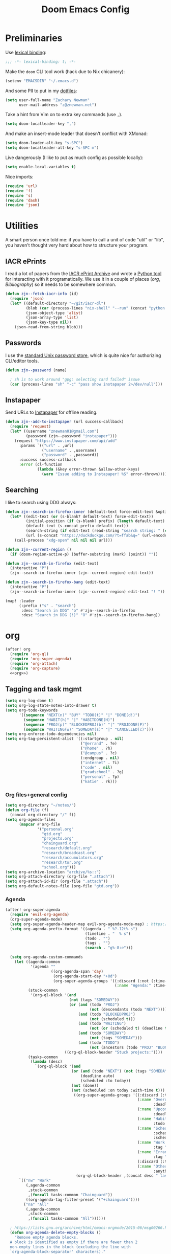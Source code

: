 #+TITLE: Doom Emacs Config
#+PROPERTY: header-args:emacs-lisp :noweb yes :results none

* Preliminaries
Use [[https://www.emacswiki.org/emacs/LexicalBinding][lexical binding]]:
#+begin_src emacs-lisp
;;; -*- lexical-binding: t; -*-
#+end_src

Make the ~doom~ CLI tool work (hack due to Nix chicanery):
#+begin_src emacs-lisp
(setenv "EMACSDIR" "~/.emacs.d")
#+end_src

And some PII to put in my [[github:znewman01/dotfiles][dotfiles]]:
#+begin_src emacs-lisp
(setq user-full-name "Zachary Newman"
      user-mail-address "z@znewman.net")
#+end_src

Take a hint from Vim on to extra key commands (use ~,~).
#+begin_src emacs-lisp
(setq doom-localleader-key ",")
#+end_src

And make an insert-mode leader that doesn't conflict with XMonad:
#+begin_src emacs-lisp
(setq doom-leader-alt-key "s-SPC")
(setq doom-localleader-alt-key "s-SPC m")
#+end_src

Live dangerously (I like to put as much config as possible locally):

#+begin_src emacs-lisp
(setq enable-local-variables t)
#+end_src

Nice imports:

#+begin_src emacs-lisp
(require 'url)
(require 'f)
(require 's)
(require 'dash)
(require 'json)
#+end_src
* Utilities
A smart person once told me: if you have to call a unit of code "util" or "lib", you haven't thought very hard about how to structure your program.
** IACR ePrints
I read a lot of papers from the [[https://eprint.iacr.org/][IACR ePrint Archive]] and wrote a [[github:znewman01/iacr-dl][Python tool]] for interacting with it programatically. We use it in a couple of places ([[org]], [[Bibliography]]) so it needs to be somewhere common.
#+begin_src emacs-lisp
(defun zjn--fetch-iacr-info (id)
  (require 'json)
  (let* ((default-directory "~/git/iacr-dl")
         (blob (car (process-lines "nix-shell" "--run" (concat "python -m iacr " id))))
         (json-object-type 'alist)
         (json-array-type 'list)
         (json-key-type nil))
    (json-read-from-string blob)))
#+end_src
** Passwords
I use the [[https://www.passwordstore.org/][standard Unix password store]], which is quite nice for authorizing CLI/editor tools.
#+begin_src emacs-lisp
(defun zjn--password (name)

  ; sh is to work around "gpg: selecting card failed" issue
  (car (process-lines "sh" "-c" "pass show instapaper 2>/dev/null")))
#+end_src
** Instapaper
Send URLs to [[https://www.instapaper.com/][Instapaper]] for offline reading.
#+begin_src emacs-lisp
(defun zjn--add-to-instapaper (url success-callback)
  (require 'request)
  (let* ((username "znewman01@gmail.com")
         (password (zjn--password "instapaper")))
    (request "https://www.instapaper.com/api/add"
      :params `(("url" . ,url)
                ("username" . ,username)
                ("password" . ,password))
      :success success-callback
      :error (cl-function
              (lambda (&key error-thrown &allow-other-keys)
                (warn "Issue adding to Instapaper! %S" error-thrown))))))
#+end_src
** Searching
I like to search using DDG always:
#+begin_src emacs-lisp
(defun zjn--search-in-firefox-inner (default-text force-edit-text &optional prefix)
  (let* ((edit-text (or (s-blank? default-text) force-edit-text))
         (initial-position (if (s-blank? prefix) (length default-text) (length prefix)))
         (default-text (s-concat prefix default-text))
         (search-string (if edit-text (read-string "search string: " (cons default-text initial-position)) default-text))
         (url (s-concat "https://duckduckgo.com/?t=ffab&q=" (url-encode-url search-string))))
    (call-process "xdg-open" nil nil nil url)))

(defun zjn--current-region ()
  (if (doom-region-active-p) (buffer-substring (mark) (point)) ""))

(defun zjn--search-in-firefox (edit-text)
  (interactive "P")
  (zjn--search-in-firefox-inner (zjn--current-region) edit-text))

(defun zjn--search-in-firefox-bang (edit-text)
  (interactive "P")
  (zjn--search-in-firefox-inner (zjn--current-region) edit-text "! "))

(map! :leader
      (:prefix ("s" . "search")
       :desc "Search in DDG" "o" #'zjn--search-in-firefox
       :desc "Search in DDG (!)" "O" #'zjn--search-in-firefox-bang))
#+end_src
* org
:PROPERTIES:
:header-args: :noweb-ref org
:END:
#+begin_src emacs-lisp :noweb-ref nil
(after! org
  (require 'org-ql)
  (require 'org-super-agenda)
  (require 'org-attach)
  (require 'org-capture)
  <<org>>)
#+end_src
** Tagging and task mgmt
#+begin_src emacs-lisp :tangle no
(setq org-log-done t)
(setq org-log-state-notes-into-drawer t)
(setq org-todo-keywords
      '((sequence "NEXT(n)" "BUY" "TODO(t)" "|" "DONE(d!)")
        (sequence "HABIT(h)" "|" "HABITDONE(H)")
        (sequence "PROJ(p)" "BLOCKEDPROJ(b)" "|" "PROJDONE(P)")
        (sequence "WAITING(w)" "SOMEDAY(s)" "|" "CANCELLED(c)")))
(setq org-enforce-todo-dependencies nil)
(setq org-tag-persistent-alist '((:startgroup . nil)
                                 ("@errand" . ?e)
                                 ("@home" . ?h)
                                 ("@campus" . ?c)
                                 (:endgroup . nil)
                                 ("internet" . ?i)
                                 ("code" . nil)
                                 ("gradschool" . ?g)
                                 ("personal" . ?p)
                                 ("katie" . ?k)))
#+end_src
*** Org files+general config
#+begin_src emacs-lisp :tangle no
(setq org-directory "~/notes/")
(defun org-file (f)
  (concat org-directory "/" f))
(setq org-agenda-files
      (mapcar #'org-file
              '("personal.org"
                "gtd.org"
                "projects.org"
                "chainguard.org"
                "research/default.org"
                "research/broadcast.org"
                "research/accumulators.org"
                "research/tor.org"
                "school.org")))
(setq org-archive-location "archive/%s::")
(setq org-attach-directory (org-file ".attach"))
(setq org-attach-id-dir (org-file ".attach"))
(setq org-default-notes-file (org-file "gtd.org"))
#+end_src

*** Agenda
#+begin_src emacs-lisp :noweb-ref nil
(after! org-super-agenda
  (require 'evil-org-agenda)
  (org-super-agenda-mode)
  (setq org-super-agenda-header-map evil-org-agenda-mode-map) ; https://github.com/alphapapa/org-super-agenda/issues/50
  (setq org-agenda-prefix-format '((agenda . " %?-12t% s")
                                   (timeline . "  % s")
                                   (todo . "")
                                   (tags . "")
                                   (search . "g%-8:e")))

  (setq org-agenda-custom-commands
    (let ((agenda-common
           '(agenda ""
                    ((org-agenda-span 'day)
                     (org-agenda-start-day "+0d")
                     (org-super-agenda-groups '((:discard (:not (:time-grid t)))
                                                (:name "Agenda:" :time-grid t))))))
          (stuck-common
           '(org-ql-block '(and
                            (not (tags "SOMEDAY"))
                            (or (and (todo "PROJ")
                                     (not (descendants (todo "NEXT"))))
                                (and (todo "BLOCKEDPROJ")
                                     (not (scheduled t)))
                                (and (todo "WAITING")
                                     (not (or (scheduled t) (deadline t))))
                                (and (todo "SOMEDAY")
                                     (not (tags "SOMEDAY")))
                                (and (todo "TODO")
                                     (not (ancestors (todo "PROJ" "BLOCKEDPROJ"))))))
                          ((org-ql-block-header "Stuck projects:"))))
          (tasks-common
           (lambda (desc)
             `(org-ql-block '(and
                             (or (and (todo "NEXT") (not (tags "SOMEDAY")))
                                 (deadline auto)
                                 (scheduled :to today))
                             (not (done))
                             (not (scheduled :on today :with-time t)))
                              ((org-super-agenda-groups '((:discard (:time-grid t))
                                                          (:name "Overdue:"
                                                                 :deadline past)
                                                          (:name "Upcoming:"
                                                                 :deadline future)
                                                          (:name "Habits"
                                                                 :todo "HABIT")
                                                          (:name "Scheduled:"
                                                                 :scheduled past
                                                                 :scheduled today)
                                                          (:name "Work:"
                                                                 :tag "chainguard")
                                                          (:name "Errands:" :order 1
                                                                 :tag "@errand")
                                                          (:discard (:tag "yak"))
                                                          (:name "Other tasks:"
                                                                 :anything t)))
                               (org-ql-block-header ,(concat desc " tasks:")))))))
      `(("nw" "Work"
         (,agenda-common
          ,stuck-common
          ,(funcall tasks-common "Chainguard"))
         ((org-agenda-tag-filter-preset '("+chainguard"))))
        ("na" "All"
         (,agenda-common
          ,stuck-common
          ,(funcall tasks-common "All"))))))

  ; https://lists.gnu.org/archive/html/emacs-orgmode/2015-06/msg00266.html
  (defun org-agenda-delete-empty-blocks ()
    "Remove empty agenda blocks.
  A block is identified as empty if there are fewer than 2
  non-empty lines in the block (excluding the line with
  `org-agenda-block-separator' characters)."
    (when org-agenda-compact-blocks
      (user-error "Cannot delete empty compact blocks"))
    (setq buffer-read-only nil)
    (save-excursion
      (goto-char (point-min))
      (let* ((blank-line-re "^\\s-*$")
             (content-line-count (if (looking-at-p blank-line-re) 0 1))
             (start-pos (point))
             (block-re (format "%c\\{10,\\}" org-agenda-block-separator)))
        (while (and (not (eobp)) (forward-line))
          (cond
           ((looking-at-p block-re)
            (when (< content-line-count 2)
              (delete-region start-pos (1+ (point-at-bol))))
            (setq start-pos (point))
            (forward-line)
            (setq content-line-count (if (looking-at-p blank-line-re) 0 1)))
           ((not (looking-at-p blank-line-re))
            (setq content-line-count (1+ content-line-count)))))
        (when (< content-line-count 2)
          (delete-region start-pos (point-max)))
        (goto-char (point-min))
        ;; The above strategy can leave a separator line at the beginning
        ;; of the buffer.
        (when (looking-at-p block-re)
          (delete-region (point) (1+ (point-at-eol))))))
    (setq buffer-read-only t))
  (add-hook 'org-agenda-finalize-hook #'org-agenda-delete-empty-blocks))
#+end_src
*** Capture
#+begin_src emacs-lisp :tangle no
(setq org-capture-templates nil)
(push '("l" "Link to current file" entry
        (file+headline "~/notes/gtd.org" "Inbox")
        "** NEXT %?\n%a\n%i\n")
      org-capture-templates)

(push '("t" "Normal TODO" entry
        (file+headline "~/notes/gtd.org" "Inbox")
        "** NEXT %?\n")
      org-capture-templates)
#+end_src
** Global org settings
#+begin_src emacs-lisp :tangle no
(add-hook 'auto-save-hook 'org-save-all-org-buffers)
(setq org-adapt-indentation nil)
(setq org-ctrl-k-protect-subtree t)
(setq org-catch-invisible-edits 'show-and-error)
(setq org-startup-indented nil)
(setq org-startup-folded 'fold)
(setq org-show-context-detail
    (quote
        ((agenda . ancestors)
        (bookmark-jump . ancestors)
        (isearch . ancestors)
        (default . ancestors))))
(advice-add 'org-id-new :filter-return #'upcase)
#+END_SRC
*** Performance
#+begin_src emacs-lisp :tangle no
(setq org-agenda-dim-blocked-tasks nil
    org-agenda-inhibit-startup t
    org-agenda-ignore-properties '(effort appt stat category))
#+end_src
*** Aesthetics

From a [[https://zzamboni.org/post/beautifying-org-mode-in-emacs/][blog]]:
#+begin_src :tangle no
(setq org-hide-emphasis-markers t)
#+end_src
*** Math
#+begin_src emacs-lisp :tangle no
(setq org-startup-with-latex-preview nil)
(require 'org-fragtog)
(add-hook 'org-mode-hook 'org-fragtog-mode)
#+end_src

** Reference management
#+begin_src emacs-lisp :tangle no
(require 'oc)
(require 'org-ref)
#+end_src
*** Org-cite
#+begin_src emacs-lisp :noweb-ref nil
(after! oc
    (setq org-cite-global-bibliography '("~/notes/lit/default.bib"))
    (org-link-set-parameters "cite" :display 'org-link))
#+end_src
*** org-ref
#+begin_src emacs-lisp :noweb-ref nil
(after! org-ref
  (setq org-ref-default-bibliography '("~/Sync/notes/lit/default.bib")
        org-ref-pdf-directory "~/Sync/notes/lit/"))
#+end_src
*** Bibtex completion
#+begin_src emacs-lisp :tangle no
(require 'bibtex-completion)
#+end_src
*** IACR
#+begin_src emacs-lisp :tangle no
(defun zjn--import-iacr (id)
  (interactive "sIACR ePrint ID? ")
  (let* ((article (zjn--fetch-iacr-info id))
         (download-fname (format "iacr:%s.pdf" (s-replace "/" ":" (alist-get 'id article))))
         (download-path (f-join bibtex-completion-library-path download-fname))
         (fixed-bibtex (s-replace "cryptoeprint" "iacr" (alist-get 'bibtex article))))
    (message "Found %s." (alist-get 'id article))
    (write-region fixed-bibtex nil bibtex-completion-bibliography 'append)
    (url-copy-file (alist-get 'pdf_link article) download-path t)
    (bibtex-completion-clear-cache)))

(defun zjn--format-iacr-org (region)
  (let* ((id (if (string-empty-p region)
                 (read-string "IACR ePrint ID (ex. 2019/001)? ")
               region))
         (json-string (zjn--fetch-iacr-info id))
         (json-object-type 'hash-table)
         (json-array-type 'list)
         (json-key-type 'string)
         (article (json-read-from-string json-string)))
    (save-excursion
      (org-back-to-heading t)
      (end-of-line)
                                      ; Use insert rather than the format string so we don't clobber the article
                                      ; attachment
      (insert (gethash "title" article)
              "\nhttps://eprint.iacr.org/"
              (gethash "id" article)
              "\nAuthor(s): "
              (mapconcat 'identity (gethash "authors" article) ", ")
              "\n#+BEGIN_SRC bibtex\n"
              (gethash "bibtex" article)
              "#+END_SRC"))
    (org-attach-attach (gethash "pdf_link" article) nil 'url))
    "")  ; needs to return string to satisfy org-capture

(push '("i" "IACR" entry (file+headline "~/notes/research/default.org" "Paper queue")
        "* %(zjn--format-iacr-org \"%i\")\n")
      org-capture-templates)
#+end_src
*** arXiv
#+begin_src emacs-lisp :tangle no
; Doesn't handle authors with non-ASCII names....
(defun zjn--format-arxiv-org (region)
  (let* ((id (if (string-empty-p region)
                 (read-string "arXiv ID (ex. 1905.11379)? ")
               region))
         (api-url (format "http://export.arxiv.org/api/query?id_list=%s" id)))
    (request
     api-url
     :parser (lambda () (libxml-parse-xml-region (point) (point-max)))
     :success
     (cl-function
      (lambda (&key data &allow-other-keys)
        (let* ((entry (first (xml-get-children data 'entry)))
               (title (replace-regexp-in-string " *\n *" " " (caddar (xml-get-children entry 'title))))
               (authors (mapconcat (lambda (x) (caddr (caddr x)))
                                   (xml-get-children entry 'author) ", "))
               (pdf-link
                (concat (cdr
                         (assoc 'href
                                (cadar
                                 (cl-remove-if-not
                                  (lambda (x)
                                    (string= (cdr (assoc 'title (cadr x))) "pdf"))
                                  (xml-get-children entry 'link)))))
                        ".pdf"))
               (article-link
                (cdr (assoc 'href (cadar
                                   (cl-remove-if-not
                                    (lambda (x)
                                      (string= (cdr (assoc 'rel (cadr x))) "alternate"))
                                    (xml-get-children entry 'link)))))))
          (save-excursion
            (org-back-to-heading t)
            (end-of-line)
            (insert title
                    "\n"
                    article-link
                    "\nAuthor(s): "
                    authors)
            (sit-for 0.1)
            (org-attach-attach pdf-link nil 'url)))))))
  "")
#+end_src
** Anki
#+begin_src emacs-lisp :tangle no
(require 'anki-editor)
(anki-editor-mode)
#+end_src
** Keybindings
Need to be global, not ~(after! org)~.
#+begin_src emacs-lisp :noweb-ref nil
(map! :leader "a" (cmd! (org-agenda nil "nw")))
(map! :mode org-capture-mode :localleader "s r" #'org-capture-refile)
(map! :mode org-mode :n "t" #'org-todo)
(map! :map org-agenda-mode-map :localleader "." #'counsel-org-goto-all
    :localleader "/" #'counsel-org-goto-all)
(map! :leader "s /" #'counsel-org-goto-all)
#+end_src
** org-babel
Easier NixOS and org-babel integration:
#+begin_src emacs-lisp :noweb-ref nil
(defun zjn/with-pkgs (interpreter &rest pkgs)
  (s-concat
    "#!/usr/bin/env nix-shell\n"
     "#!nix-shell -p " (s-join " " pkgs) " -i " interpreter))
(defun zjn/with-pkgs-bash (&rest pkgs)
  (apply #'zjn/with-pkgs (cons "bash" pkgs)))
#+end_src

Use like so:

#+begin_example
#+begin_src bash :shebang (zjn/with-pkgs-bash "hello") :results verbatim
hello
#+end_src

#+RESULTS:
: Hello, world!
#+end_example
** Export
#+begin_src
(setq org-preview-latex-default-process 'imagemagick)
                                      ; (plist-put org-format-latex-options :background "Transparent")
(setq org-latex-pdf-process '("tectonic %f"))
#+end_src
** org-roam
#+begin_src emacs-lisp :noweb-ref nil
(after! org-roam
  (setq org-roam-directory "~/Sync/notes/roam"
        org-roam-completion-everywhere nil
        +org-roam-open-buffer-on-find-file nil))
;
; TODO: replace with org-roam-capture-templates
;  (setq orb-templates
;        '(("r" "ref" plain #'org-roam-capture--get-point "" :file-name "bib/${citekey}" :head "#+TITLE: ${title}\n#+ROAM_KEY: ${ref}\n" :unnarrowed t :immediate-finish t)))
;   (org-roam-mode)
;  (map! :mode org-mode :leader "n r n" #'orb-note-actions))
#+end_src
* Bibliography
Eventually will sort through this.
#+begin_src emacs-lisp
(setq bibtex-completion-bibliography "~/Sync/notes/lit/default.bib"
      bibtex-completion-library-path "~/Sync/notes/lit/"
      bibtex-completion-notes-path "~/Sync/notes/roam/bib/")
(after! ivy-bibtex
  (require 'org-roam)
  (org-roam-setup)
  ;; Basic configuration
  (setq reftex-default-bibliography '("~/Sync/notes/lit/default.bib")
        biblio-crossref-user-email-address "crossref@z.znewman.net")
  (setq bibtex-completion-fallback-options
        '(("DBLP (computer science bibliography)      (biblio.el)"
           . (lambda (search-expression) (biblio--lookup-1 #'biblio-dblp-backend search-expression)))
          ("CrossRef                                  (biblio.el)"
           . (lambda (search-expression) (biblio-lookup #'biblio-crossref-backend search-expression)))
          ("arXiv                                     (biblio.el)"
           . (lambda (search-expression) (biblio-lookup #'biblio-arxiv-backend search-expression)))
          ("Google Scholar                            (web)"
           . "https://scholar.google.com/scholar?q=%s")
          ("IACR                                      (web)"
           ."https://duckduckgo.com/?q=site%%3Aeprint.iacr.org+%s")))

  ;; Now make it work like I want
  ;; - if there's no match, ask where we want to search
  ;; - if there is a match and I hit enter, ask what I want to do (abbreviated
  ;; - to most common actions)
  (defun zjn--bibtex-open-pdf (keys)
    (bibtex-completion-open-pdf keys #'bibtex-completion-add-pdf-to-library))
  (ivy-bibtex-ivify-action zjn--bibtex-open-pdf zjn--ivy-bibtex-pdf)

  (defun zjn--bibtex-open-notes-and-pdf (keys)
    (let* ((key (first keys))
           (org-roam-find-file-function (lambda (file) (switch-to-buffer (find-file-noselect file) nil 'force-same-window)))
           (pdf (bibtex-completion-find-pdf key)))
      (+workspace-switch key t)
      (delete-other-windows)
      (when pdf
        (let ((pdf-buffer (find-file (first pdf))))
          (switch-to-buffer pdf-buffer nil 'force-same-window)
          (split-window-right))
        (windmove-right))
      (let ((org-capture-link-is-already-stored t))
                                        ; prevent trying to grab a link to the PDF
        (orb-edit-notes key))))
  (ivy-bibtex-ivify-action zjn--bibtex-open-notes-and-pdf zjn--ivy-bibtex-notes)

  (setq zjn--ivy-bibtex-short-actions
        '((?p "[p]df" zjn--ivy-bibtex-pdf)
          (?n "[n]otes" zjn--ivy-bibtex-notes)
          (?i "[i]nsert" ivy-bibtex-insert-citation)))
  (defun zjn--ivy-bibtex-get-action ()
    (let* ((actions zjn--ivy-bibtex-short-actions)
           (names (cl-mapcar (lambda (entry) (second entry)) actions))
           (chars (cl-mapcar (lambda (entry) (first entry)) actions))
           (prompt (s-concat (s-join " " names) " "))
           (choice (read-char-choice prompt chars))
           (entry (cl-find-if (lambda (entry) (= (first entry) choice)) actions))
           (action (third entry)))
      action))

  (defun zjn/ivy-bibtex-open-or-search (candidate)
    "Dispatches to other actions, or searches using fallback options if no match found."
    (if (listp candidate)
        (let ((key (cdr (assoc "=key=" (cdr candidate))))
              (action (zjn--ivy-bibtex-get-action)))
          (funcall action candidate))
      (ivy-bibtex-fallback candidate)))

  (setq ivy-bibtex-default-action #'zjn/ivy-bibtex-open-or-search)

  (defun zjn--ivy-bibtex-insert-or-search (candidate)
    (if (listp candidate)
        (ivy-bibtex-insert-citation candidate)
      (ivy-bibtex-fallback candidate)))
  (map! :mode org-mode
        "C-c ]"
        (cmd! (let ((ivy-bibtex-default-action #'zjn--ivy-bibtex-insert-or-search)) (ivy-bibtex))))

  ;; Rename citation keys
  (defun zjn--bibtex-rename (keys)
    "Rename the citation key given by the first element of KEYS.

  Updates the .bib file and moves the PDF and .org (notes) file.

  org-roam updates back-references to the notes file, but PDF references and
  citations are LTTR.
  "
    ; (org-roam-mode 1)  ; for rename-file advice
    (cl-flet ((update (path new-key suffix)
                      (when path
                        (f-join (f-parent path) (concat new-key suffix)))))
      (let* ((old-key (first keys))
             (new-key (read-string (format "New cite key (was %s): " old-key)))
             (old-note (caar (org-roam-db-query
                              [:select file :from refs :where (= ref $s1)]
                              old-key)))
             (new-note (update old-note new-key ".org"))
             (old-pdfs (bibtex-completion-find-pdf old-key))
             (old-pdf (first old-pdfs))
             (new-pdf (update old-pdf new-key ".pdf")))
        ;; 1. BibTeX entry
        (save-excursion
          (bibtex-completion-show-entry (list old-key))
          (zjn--bib-replace-key new-key)
          (bibtex-reformat)
          (bibtex-sort-buffer)
          (save-buffer))
        ;; 2. PDF
        (when (> (length old-pdfs) 1)
          (error "Cannot rename when there's supplemental PDFs."))
        (rename-file old-pdf new-pdf)
                                        ; eventually might have to fix up org-noter or something...
        ;; 3. org-roam
        (when old-note
          (rename-file old-note new-note)
          (bibtex-completion-clear-cache)
          (org-roam-build-cache)))))
  (ivy-bibtex-ivify-action zjn--bibtex-rename zjn--ivy-bibtex-rename)
  (let ((ivy-actions (copy-alist (plist-get ivy--actions-list 'ivy-bibtex))))
    (setf (alist-get "m" ivy-actions nil nil #'equal)
          (list #'zjn--ivy-bibtex-rename "Rename (move) the citation key."))
    (ivy-set-actions 'ivy-bibtex ivy-actions)))


; TODO: handle author names in "Last, First" format.
(defun zjn--default-key-name ()
  (bibtex-beginning-of-entry)
  (let* ((entry (bibtex-parse-entry))
         (author-string (cdr (assoc-string "author" entry)))
         (authors (s-split " and " (s-collapse-whitespace author-string)))
         (year (cdr (assoc-string "year" entry))))
    (concat
     (cond ((= (length authors) 1) (substring (car (last (s-split " " (car authors)))) 0 3))
           ((> (length authors) 4) (concat (apply 'concat (mapcar (lambda (a) (substring (car (last (s-split " " a))) 0 1)) (subseq authors 0 3))) "+"))
           (t (apply 'concat (mapcar (lambda (a) (substring (car (last (s-split " " a))) 0 1)) authors))))
     (substring year -2))))
(defun zjn--bib-get-key (entry)
  "The key we want to use by default."
  (bibtex-beginning-of-entry)
  (while (save-excursion
           (s-equals? (cdr (assoc-string "=type=" (bibtex-parse-entry)))
                      "proceedings"))
    (bibtex-previous-entry)
    (bibtex-beginning-of-entry))
  (read-string "Key: " (zjn--default-key-name)))
(defun zjn--bib-replace-key (new-key)
  "Replace the bibtex key of the current entry."
                                        ; cribbed from bibtex-clean-entry
  (save-excursion
    (re-search-forward bibtex-entry-maybe-empty-head)
    (if (match-beginning bibtex-key-in-head)
        (delete-region (match-beginning bibtex-key-in-head)
                       (match-end bibtex-key-in-head)))
    (insert new-key)))
(defun zjn--bib-replace-last-key (new-key)
  (goto-char (point-max))
  (bibtex-beginning-of-entry)
  (while (save-excursion
           (s-equals? (cdr (assoc-string "=type=" (bibtex-parse-entry)))
                      "proceedings"))
    (bibtex-previous-entry))
  (zjn--bib-replace-key new-key))
(defun zjn--bib-get-url (entry)
  (let ((url (alist-get 'url entry))
        (direct-url (alist-get 'direct-url entry)))
    (cond
     (direct-url)
     ((s-starts-with? "https://eprint.iacr.org/" url) (s-concat url ".pdf"))
     (t (read-string "URL (blank for none): ")))))
(defun zjn--bib-add (bibtex entry)
  "Add BIBTEX (from ENTRY) to end of a user-specified bibtex file."
  (with-temp-file bibtex-completion-bibliography
    (bibtex-set-dialect)
    (insert-file-contents bibtex-completion-bibliography)
    (goto-char (point-max))
    (insert (s-concat "\n\n" bibtex))
    (goto-char (point-max))
    (let ((key (zjn--bib-get-key entry)))
      (zjn--bib-replace-last-key key)
      (bibtex-reformat)
      (bibtex-sort-buffer)
      (let ((url (zjn--bib-get-url entry)))
        (when (s-present? url)
          (let* ((fname (s-concat key ".pdf"))
                 (dest (f-join bibtex-completion-library-path fname)))
            (url-copy-file url dest t))))))
  (message "Inserted bibtex entry for %S."
           (biblio--prepare-title (biblio-alist-get 'title entry))))
(defun zjn/bib-add ()
  "Insert BibTeX of current entry at the end of user-specified bibtex file and go there."
  (interactive)
  (biblio--selection-forward-bibtex #'zjn--bib-add t))
(after! biblio
  (setq biblio-crossref-user-email-address "crossref@z.znewman.net")
  (setq bibtex-autokey-year-length 4)
  (setq bibtex-autokey-titleword-length 100)
  (setq bibtex-autokey-titlewords 2)
  (map! :mode biblio-selection-mode
        "RET" #'zjn/bib-add))
#+end_src
* Mail
:PROPERTIES:
:header-args: :noweb-ref mu4e
:END:
I use [[https://www.djcbsoftware.nl/code/mu/][mu]] for mail, and "~mu~ for Emacs" (~mu4e~) for mail for Emacs:
#+begin_src emacs-lisp :noweb-ref nil
(after! mu4e
  <<mu4e>>)
#+end_src

Tell Emacs I want to use ~mu4e~ for sending mail:
#+begin_src emacs-lisp :tangle no
(setq mail-user-agent 'mu4e-user-agent)
(setq message-send-mail-function 'smtpmail-send-it)
#+end_src

Tell ~mu4e~ how to find my mail:
#+begin_src emacs-lisp :tangle no
(setq mu4e-root-maildir "~/Maildir")
(setq mu4e-get-mail-command "mbsync -a")
#+end_src

Make it a little faster (must run ~mu index~ every once in a while to reindex):
#+begin_src emacs-lisp :tangle no
(setq mu4e-index-cleanup t      ;; don't do a full cleanup check
      mu4e-index-lazy-check nil)
#+end_src

I forget why this is here:
#+begin_src emacs-lisp :tangle no
(setq mu4e-completing-read-function 'completing-read)
#+end_src

Quit, dang it!
#+begin_src emacs-lisp :tangle no
(setq mu4e-confirm-quit nil)
#+end_src
** Accounts
#+begin_src emacs-lisp :tangle no
(setq mu4e-context-policy 'pick-first)
(defmacro zjn--make-match (folder)
  `(lambda (msg)
      (when msg
          (string-prefix-p ,(concat "/" folder)
                        (mu4e-message-field msg :maildir)))))
(require 'mu4e-context)
(setq mu4e-contexts
      `(
        ,(make-mu4e-context
          :name "Fastmail"
          :match-func (zjn--make-match "fastmail")
          :vars '((mu4e-trash-folder . "/fastmail/Trash")
                  (mu4e-sent-folder . "/fastmail/Sent")
                  (mu4e-drafts-folder . "/fastmail/Drafts")
                  (mu4e-refile-folder . "/fastmail/Archive")
                  (user-mail-address . "z@znewman.net")
                  (user-full-name . "Zachary Newman")
                  (smtpmail-local-domain . "znewman.net")
                  (smtpmail-smtp-server . "smtp.fastmail.com")
                  (smtpmail-stream-type . ssl)
                  (smtpmail-smtp-service . 465)))
        ,(make-mu4e-context
          :name "MIT"
          :match-func (zjn--make-match "mit")
          :vars '((mu4e-trash-folder . "/mit/Deleted")
                  (mu4e-sent-folder . "/mit/Sent")
                  (mu4e-drafts-folder . "/mit/Drafts")
                  (mu4e-refile-folder . "/mit/Archive")
                  (user-mail-address . "zjn@mit.edu")
                  (user-full-name . "Zachary Newman")
                  (smtpmail-local-domain . "mit.edu")
                  (smtpmail-smtp-server . "outgoing.mit.edu")
                  (smtpmail-stream-type . ssl)
                  (smtpmail-smtp-service . 465)))
        ,(make-mu4e-context
          :name "oCSAIL"
          :match-func (zjn--make-match "csail")
          :vars '((mu4e-trash-folder . "/csail/Trash")
                  (mu4e-sent-folder . "/csail/Sent")
                  (mu4e-drafts-folder . "/csail/Drafts")
                  (mu4e-refile-folder . "/csail/Archive")
                  (user-mail-address . "zjn@csail.mit.edu")
                  (user-full-name . "Zachary Newman")
                  (smtpmail-local-domain . "csail.mit.edu")
                  (smtpmail-smtp-server . "outgoing.csail.mit.edu")
                  (smtpmail-stream-type . starttls)
                  (smtpmail-smtp-service . 587)))
        ,(make-mu4e-context
          :name "Gmail"
          :match-func (zjn--make-match "gmail")
          :vars '((mu4e-trash-folder . "/gmail/[Gmail]/Trash")
                  (mu4e-sent-folder . "/gmail/[Gmail]/SentMail")
                  (mu4e-drafts-folder . "/gmail/[Gmail]/Drafts")
                  (mu4e-refile-folder . "/gmail/[Gmail]/AllMail")
                  (user-mail-address . "znewman01@gmail.com")
                  (user-full-name . "Zachary Newman")
                  (smtpmail-local-domain . "gmail.com")
                  (smtpmail-smtp-server . "smtp.gmail.com")
                  (smtpmail-stream-type . starttls)
                  (smtpmail-smtp-service . 587)))
        ,(make-mu4e-context
          :name "Chainguard"
          :match-func (zjn--make-match "chainguard")
          :vars '((mu4e-trash-folder . "/chainguard/[Gmail]/Trash")
                  (mu4e-sent-folder . "/chainguard/[Gmail]/SentMail")
                  (mu4e-drafts-folder . "/chainguard/[Gmail]/Drafts")
                  (mu4e-refile-folder . "/chainguard/[Gmail]/AllMail")
                  (user-mail-address . "zjn@chainguard.dev")
                  (user-full-name . "Zachary Newman")
                  (smtpmail-local-domain . "gmail.com")
                  (smtpmail-smtp-server . "smtp.gmail.com")
                  (smtpmail-stream-type . starttls)
                  (smtpmail-smtp-service . 587)))))
#+end_src

** Inbox: reading and managing
Common views (combined inbox, unread, all recent):
#+begin_src emacs-lisp :tangle no
(defun zjn--get-mu4e-vars (var)
  "Get mu4e vars /in current mu4e context/"
  (mapcar (lambda (context)
            (alist-get var (mu4e-context-vars context)))
          mu4e-contexts))
(let* ((trash-folders (zjn--get-mu4e-vars 'mu4e-trash-folder))
       (sent-folders (zjn--get-mu4e-vars 'mu4e-sent-folder))
       (query-skipping
        (lambda (query maildirs)
          (s-join " AND "
                  (cons query
                        (mapcar (apply-partially #'concat "NOT maildir:") maildirs)))))
       (skip-trash-and-sent
         (lambda (query) (funcall query-skipping query (-concat trash-folders sent-folders '("/mit/Junk" "/gmail/[Gmail]/Spam" "/chainguard/[Gmail]/Spam"))))))
    (setq mu4e-bookmarks
        (mapcar (apply-partially #'apply #'make-mu4e-bookmark)
                `((:name "All Inboxes"
                    :query "maildir:/gmail/Inbox OR maildir:/mit/INBOX OR maildir:/fastmail/INBOX OR maildir:/csail/INBOX OR maildir:/chainguard/Inbox"
                    :key ?i)
                    (:name "Unread messages"
                    :query ,(funcall skip-trash-and-sent "flag:unread AND NOT flag:trashed")
                    :key ?u)
                    (:name "Last 7 days"
                    :query ,(funcall skip-trash-and-sent "date:7d..now")
                    :key ?w)))))
(setq mu4e-headers-sort-field :date)
#+end_src

Misc:
#+begin_src emacs-lisp :tangle no
(setq mu4e-attachment-dir "/home/zjn/Downloads")
(mkdir mu4e-attachment-dir t)
(setq mu4e-view-show-addresses t)
(setq mu4e-change-filenames-when-moving t)
#+end_src

Move to trash, don't just delete ([[http://cachestocaches.com/2017/3/complete-guide-email-emacs-using-mu-and-/][source]]):
#+begin_src emacs-lisp :tangle no
(require 'mu4e-mark)
(setf
  (alist-get 'trash mu4e-marks)
  (plist-put (cdr (assq 'trash mu4e-marks))
             :action
             (lambda (docid msg target)
               (mu4e~proc-move docid (mu4e~mark-check-target target) "-N"))))
#+end_src

Don't count deleted emails in "unread" for modeline:
#+begin_src emacs-lisp :tangle no
(setq mu4e-alert-interesting-mail-query "flag:unread AND NOT flag:trashed AND (maildir:/gmail/Inbox OR maildir:/mit/INBOX OR maildir:/fastmail/INBOX OR maildir:/csail/INBOX OR maildir:/chainguard/Inbox)")
#+end_src
** Outbox
*** Composing
[[org]] everywhere!
#+begin_src emacs-lisp :tangle no
(require 'org-mu4e)
#+end_src
Don't send prematurely by accident (this allows a neat trick of leaving the subject empty while writing mail, and filling it in only when ready):
#+begin_src emacs-lisp :tangle no
(defun zjn--confirm-empty-subject ()
  "Allow user to quit when current message subject is empty."
  (or (message-field-value "Subject")
      (yes-or-no-p "Really send without Subject? ")
      (keyboard-quit)))
(add-hook 'message-send-hook #'zjn--confirm-empty-subject)
#+end_src
*** Sending
#+begin_src emacs-lisp :tangle no
(setq send-mail-function 'smtpmail-send-it)
#+end_src
* RSS
#+begin_src emacs-lisp
(after! elfeed
  (setq elfeed-db-directory (expand-file-name "~/Sync/elfeed"))
  (setq elfeed-enclosure-default-dir (expand-file-name "~/Sync/elfeed/enclosures"))
  (setq elfeed-feeds
        '(("http://bristolcrypto.blogspot.com/feeds/posts/default")
          ("https://www.schneier.com/blog/atom.xml")
          ("https://www.mattblaze.org/blog/rss20.xml")
          ("https://alinush.github.io/feed.xml")
          ("https://blog.chainguard.dev/rss/")
          ("https://dlorenc.medium.com/feed")
          ("https://jvns.ca/atom.xml")
          ("https://blog.cryptographyengineering.com/feed/")
          ("https://blog.techorganic.com/atom.xml")
          ("https://joy.recurse.com/feed.atom")
          ("https://blog.erratasec.com/feeds/posts/default?alt=rss")
          ("http://barrebas.github.io/atom.xml")
          ("http://paperpools.blogspot.com/feeds/posts/default")
          ("http://lambda-the-ultimate.org/rss.xml")
          ("http://feeds.feedburner.com/Fsharpforfunandprofit?format=xml")
          ("https://islandsofnewyork.blog?feed=atom")
          ("https://blog.acolyer.org/feed/")
          ("https://www.iacr.org/news/rss")
          ("https://slatestarcodex.com/feed/")
          ("http://www.christianmoscardi.com/feed.xml")
          ("https://danluu.com/atom.xml")
          ("https://mass.streetsblog.org/feed/")
          ("https://scholars-stage.org/?feed=atom")
          ("http://feeds.feedburner.com/creditslips/feed?format=xml")
          ("https://this-week-in-rust.org/atom.xml")
          ("http://squidarth.com/feed.xml")
          ("https://windowsontheory.org/feed/")
          ("https://www.interfluidity.com/feed")
          ("https://schlosser.io/rss.xml")
          ("https://blog.sigstore.dev/feed")
          ("https://weekly.nixos.org/feeds/all.rss.xml")
          ("https://qualiacomputing.com/feed/")
          ("https://vitalik.ca/feed.xml")
          ("https://www.tweag.io/rss.xml")
          ("https://algorithmsoup.wordpress.com/feed.xml")
          ("https://stefan.vanburen.xyz/blog/index.xml")
          ("https://www.scottaaronson.blog/?feed=rss2")))

  (defun elfeed-show-browse-url ()
    (interactive)
    (browse-url (elfeed-entry-link elfeed-show-entry)))

                                        ; Instapaper + Elfeed

  (defun add-elfeed-entry-to-instapaper ()
    (interactive)
    (let ((entry (elfeed-search-selected :single)))
      (zjn--add-to-instapaper
       (elfeed-entry-link entry)
       (cl-function (lambda (&key data &allow-other-keys)
                      (message "Added to Instapaper!")
                      (elfeed-untag entry 'unread)
                      (elfeed-search-update-entry entry)))))
    (unless (use-region-p) (forward-line)))

  (defun add-elfeed-shown-to-instapaper ()
    (interactive)
    (zjn--add-to-instapaper
     (elfeed-entry-link elfeed-show-entry)
     (cl-function (lambda (&key data &allow-other-keys)
                    (message "Added to Instapaper!")))))


  (require 'elfeed-db)
  (add-hook 'elfeed-show-mode-hook #'elfeed-db-save)
  (defun add-elfeed-entry-to-paper-queue-iacr ()
    (interactive)
    (let ((entry (elfeed-search-selected :single)))
      (zjn--import-iacr (elfeed-entry-link entry))
      (message "Imported IACR article!")))
  (defun add-elfeed-shown-to-paper-queue-iacr ()
    (interactive)
    (zjn--import-iacr (elfeed-entry-link elfeed-show-entry))
    (message "Imported IACR article!"))

  (map! :mode 'elfeed-search-mode
        :n "I" #'add-elfeed-entry-to-paper-queue-iacr
        :n "o" #'elfeed-search-browse-url
        :n "i" #'add-elfeed-entry-to-instapaper
        :n "u" #'elfeed-update
        :n "s" #'elfeed-db-save

        :mode 'elfeed-show-mode
        :n "I" #'add-elfeed-shown-to-paper-queue-iacr
        :n "o" #'elfeed-show-browse-url
        :n "i" #'add-elfeed-shown-to-instapaper))
(map! :leader (:prefix-map ("o" . "open")
               :desc "RSS" "e" #'=rss))
#+end_src
* Theme
Use base16 theme; this is nice because it's easy to match with the rest of my desktop.
#+begin_src emacs-lisp
(add-to-list 'custom-theme-load-path "~/.doom-themes")
(setq doom-theme nil)
(load-theme 'base16-zjn t)
#+end_src

I want to be able to see which workspace is selected; the default highlighting is too weak.
#+begin_src emacs-lisp
(set-face-background '+workspace-tab-selected-face (plist-get base16-zjn-colors :base02))
(set-face-foreground '+workspace-tab-selected-face (plist-get base16-zjn-colors :base0D))
#+end_src

Some reasonable fonts:
#+begin_src emacs-lisp
(setq zjn--mono "Roboto Mono")
(setq zjn--sans "Bitstream Vera Sans")
(setq zjn--serif "TeX Gyre Pagella")
(setq doom-font (font-spec :family zjn--mono :height 80 :weight 'semi-light))
(setq doom-variable-pitch-font (font-spec :family zjn--serif :height 60))
#+end_src

And some padding:
#+begin_src emacs-lisp
(setq-default left-margin-width 1
              right-margin-width 1)
#+end_src

* Do the Work
Now that that's all out of the way, we can get to actual work.
** Project Management
#+begin_src emacs-lisp
(after! projectile
  (setq projectile-project-search-path '("~/git"))
  (defun zjn-projectile-root-for-some-major-modes (_dir)
    (message "%s" major-mode)
    (let ((modes '(mu4e-headers-mode mu4e-main-mode mu4e-view-mode org-agenda-mode)))
      (if (memq major-mode modes) "~/Sync/notes")))
                                        ; (push 'zjn-projectile-root-for-some-major-modes projectile-project-root-files-functions))
  (setq +workspaces-on-switch-project-behavior t)
  )
#+end_src
** Coding
#+begin_src emacs-lisp
(after! company
  (setq company-idle-delay 0.2))
(remove-hook 'doom-first-buffer-hook #'smartparens-global-mode)
(setq display-line-numbers-type nil)
#+end_src

Make sure shells stay live:

#+begin_src emacs-lisp
(after! shell
  (set-popup-rule! "^\\*shell\\*" :quit nil))
#+end_src
*** Working remote
#+begin_src emacs-lisp
(setq tramp-inline-compress-start-size 1000000)
#+end_src

*** Rust
#+begin_src emacs-lisp
(after! rustic
  (setq rustic-lsp-server 'rust-analyzer)

  (map! :map (conf-toml-mode-map rustic-mode-map)
        :localleader
        (:prefix ("c" . "cargo")
         :desc "cargo audit"    "a" #'+rust/cargo-audit
         :desc "cargo build"    "b" #'rustic-cargo-build
         :desc "cargo bench"    "B" #'rustic-cargo-bench
         :desc "cargo check"    "c" #'rustic-cargo-check
         :desc "cargo clippy"   "C" #'rustic-cargo-clippy
         :desc "cargo doc"      "d" #'rustic-cargo-doc
         :desc "cargo fmt"      "f" #'rustic-cargo-fmt
         :desc "cargo new"      "n" #'rustic-cargo-new
         :desc "cargo outdated" "o" #'rustic-cargo-outdated
         :desc "cargo run"      "r" #'rustic-cargo-run)
        (:prefix ("t" . "cargo test")
         :desc "all"          "a" #'rustic-cargo-test
         :desc "current test" "t" #'rustic-cargo-current-test)))
#+end_src
*** Python
#+begin_src emacs-lisp
(after! lsp-mode
  (push "[/\\\\]\\.hypothesis" lsp-file-watch-ignored)
  (push "[/\\\\]\\venv$" lsp-file-watch-ignored)
  (push "[/\\\\]\\.venv$" lsp-file-watch-ignored))
#+end_src
** Authoring
#+begin_src emacs-lisp
(after! latex
  (add-to-list 'TeX-command-list '("Tectonic" "tectonic --synctex %t" TeX-run-compile nil (latex-mode) :help "Run Tectonic"))
  (add-hook 'TeX-after-compilation-finished-functions #'TeX-revert-document-buffer)
  (setq TeX-view-program-selection '((output-pdf "PDF Tools"))
        TeX-view-program-list '(("PDF Tools" TeX-pdf-tools-sync-view))
        TeX-output-extension "pdf")
  (add-hook! LaTeX-mode
    (setq TeX-command-default "Tectonic"
          TeX-output-extension "pdf")))
#+end_src
** Reading
Good readers take notes; great readers don't exit their PDFs and lose all those notes.
#+begin_src emacs-lisp
(after! pdf-view
  (require 'inheritenv)
  (inheritenv-add-advice 'pdf-annot-print-annotation)
  (defun zjn/save-buffer-no-args () (save-buffer)) ; needed to make args line up
  (advice-add 'pdf-annot-edit-contents-commit :after 'zjn/save-buffer-no-args))
#+end_src

